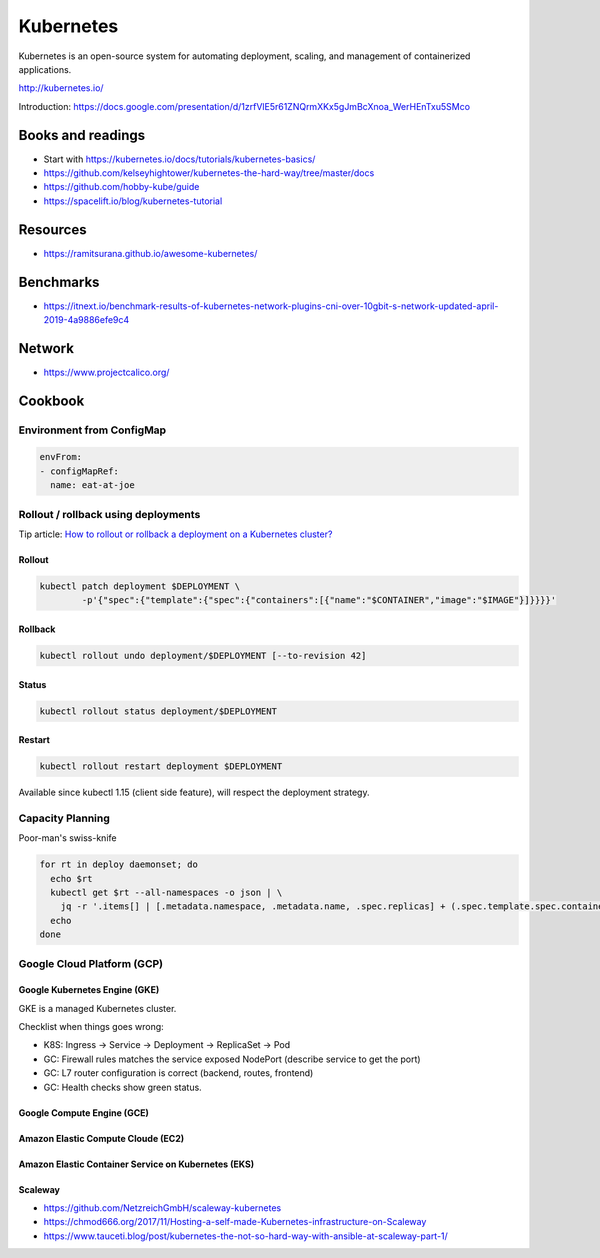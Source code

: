 Kubernetes
==========

Kubernetes is an open-source system for automating deployment, scaling, and management of containerized applications.

http://kubernetes.io/

Introduction: https://docs.google.com/presentation/d/1zrfVlE5r61ZNQrmXKx5gJmBcXnoa_WerHEnTxu5SMco

Books and readings
::::::::::::::::::

* Start with https://kubernetes.io/docs/tutorials/kubernetes-basics/
* https://github.com/kelseyhightower/kubernetes-the-hard-way/tree/master/docs
* https://github.com/hobby-kube/guide
* https://spacelift.io/blog/kubernetes-tutorial

Resources
:::::::::

* https://ramitsurana.github.io/awesome-kubernetes/

Benchmarks
::::::::::

* https://itnext.io/benchmark-results-of-kubernetes-network-plugins-cni-over-10gbit-s-network-updated-april-2019-4a9886efe9c4

Network
:::::::

* https://www.projectcalico.org/

Cookbook
::::::::

Environment from ConfigMap
--------------------------

.. code-block:: yaml

    envFrom:
    - configMapRef:
      name: eat-at-joe

Rollout / rollback using deployments
------------------------------------

Tip article: `How to rollout or rollback a deployment on a Kubernetes cluster? </blog/en/tips/2016/08/27/rollout-rollback-kubernetes-deployment.html>`_

Rollout
.......

.. code-block:: shell

    kubectl patch deployment $DEPLOYMENT \
            -p'{"spec":{"template":{"spec":{"containers":[{"name":"$CONTAINER","image":"$IMAGE"}]}}}}'

Rollback
........

.. code-block:: shell

    kubectl rollout undo deployment/$DEPLOYMENT [--to-revision 42]

Status
......

.. code-block:: shell

    kubectl rollout status deployment/$DEPLOYMENT
    
Restart
.......

.. code-block:: shell

    kubectl rollout restart deployment $DEPLOYMENT
    
Available since kubectl 1.15 (client side feature), will respect the deployment strategy.
    

Capacity Planning
-----------------

Poor-man's swiss-knife

.. code-block:: shell

    for rt in deploy daemonset; do
      echo $rt
      kubectl get $rt --all-namespaces -o json | \
        jq -r '.items[] | [.metadata.namespace, .metadata.name, .spec.replicas] + (.spec.template.spec.containers[] | [.name, .resources.requests.cpu, .resources.requests.memory ]) + [(.spec.template.spec.affinity.podAntiAffinity | @text) ] | @tsv'
      echo
    done


Google Cloud Platform (GCP)
---------------------------

Google Kubernetes Engine (GKE)
..............................

GKE is a managed Kubernetes cluster.

Checklist when things goes wrong:

* K8S: Ingress -> Service -> Deployment -> ReplicaSet -> Pod
* GC: Firewall rules matches the service exposed NodePort (describe service to get the port)
* GC: L7 router configuration is correct (backend, routes, frontend)
* GC: Health checks show green status.

Google Compute Engine (GCE)
...........................

Amazon Elastic Compute Cloude (EC2)
...................................

Amazon Elastic Container Service on Kubernetes (EKS)
....................................................

Scaleway
........

* https://github.com/NetzreichGmbH/scaleway-kubernetes
* https://chmod666.org/2017/11/Hosting-a-self-made-Kubernetes-infrastructure-on-Scaleway
* https://www.tauceti.blog/post/kubernetes-the-not-so-hard-way-with-ansible-at-scaleway-part-1/




